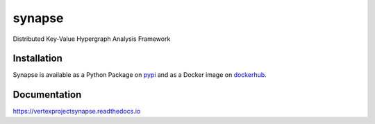 synapse
=======
Distributed Key-Value Hypergraph Analysis Framework

|codecov|_ |drone|_ |appveyor|_ |dockerhub|_ |rtd|_ |slack|_

Installation
------------
Synapse is available as a Python Package on pypi_ and as a Docker image on dockerhub_.

Documentation
-------------

https://vertexprojectsynapse.readthedocs.io

.. |drone| image:: https://drone.vertex.link/api/badges/vertexproject/synapse/status.svg?branch=master
.. _drone: https://drone.vertex.link/vertexproject/synapse

.. |appveyor| image:: https://ci.appveyor.com/api/projects/status/github/vertexproject/synapse?branch=master&svg=true
.. _appveyor: https://ci.appveyor.com/project/invisig0th/synapse/

.. |codecov| image:: https://codecov.io/gh/vertexproject/synapse/branch/master/graph/badge.svg?branch=master
.. _codecov: https://codecov.io/gh/vertexproject/synapse

.. |rtd| image:: https://readthedocs.org/projects/vertexprojectsynapse/badge/?version=latest
.. _rtd: https://vertexprojectsynapse.readthedocs.io

.. |dockerhub| image:: https://img.shields.io/docker/build/vertexproject/synapse.svg?branch=master
.. _dockerhub: https://hub.docker.com/r/vertexproject/synapse/

.. _pypi: https://pypi.python.org/pypi/synapse

.. |slack| image:: https://www.vertex.link/badge.svg
.. _slack: https://www.vertex.link/slack/
